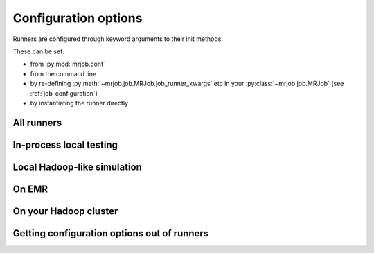 Configuration options
=====================

Runners are configured through keyword arguments to their init methods.

These can be set:

- from :py:mod:`mrjob.conf`
- from the command line
- by re-defining :py:meth:`~mrjob.job.MRJob.job_runner_kwargs` etc in your :py:class:`~mrjob.job.MRJob` (see :ref:`job-configuration`)
- by instantiating the runner directly

All runners
-----------

.. automethod:: mrjob.runner.MRJobRunner.__init__

In-process local testing
------------------------

.. automethod:: mrjob.inline.InlineMRJobRunner.__init__

Local Hadoop-like simulation
----------------------------

.. automethod:: mrjob.local.LocalMRJobRunner.__init__

On EMR
------

.. automethod:: mrjob.emr.EMRJobRunner.__init__

On your Hadoop cluster
----------------------

.. automethod:: mrjob.hadoop.HadoopJobRunner.__init__

Getting configuration options out of runners
--------------------------------------------

.. automethod:: mrjob.runner.MRJobRunner.get_opts
.. automethod:: mrjob.runner.MRJobRunner.get_default_opts
